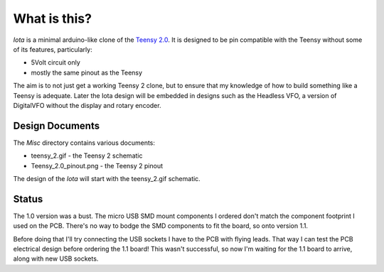 What is this?
=============

*Iota* is a minimal arduino-like clone of the
`Teensy 2.0 <https://www.pjrc.com/store/teensy.html>`_.
It is designed to be pin compatible with the Teensy without some of its features,
particularly:

* 5Volt circuit only
* mostly the same pinout as the Teensy

The aim is to not just get a working Teensy 2 clone, but to ensure that my
knowledge of how to build something like a Teensy is adequate.  Later the
Iota design will be embedded in designs such as the Headless VFO, a version
of DigitalVFO without the display and rotary encoder.

Design Documents
----------------

The *Misc* directory contains various documents:

* teensy_2.gif - the Teensy 2 schematic
* Teensy_2.0_pinout.png - the Teensy 2 pinout

The design of the *Iota* will start with the teensy_2.gif schematic.

Status
------

The 1.0 version was a bust.  The micro USB SMD mount components I ordered don't
match the component footprint I used on the PCB.  There's no way to bodge the
SMD components to fit the board, so onto version 1.1.

Before doing that I'll try connecting the USB sockets I have to the PCB with
flying leads.  That way I can test the PCB electrical design before ordering
the 1.1 board!  This wasn't successful, so now I'm waiting for the 1.1 board
to arrive, along with new USB sockets.
